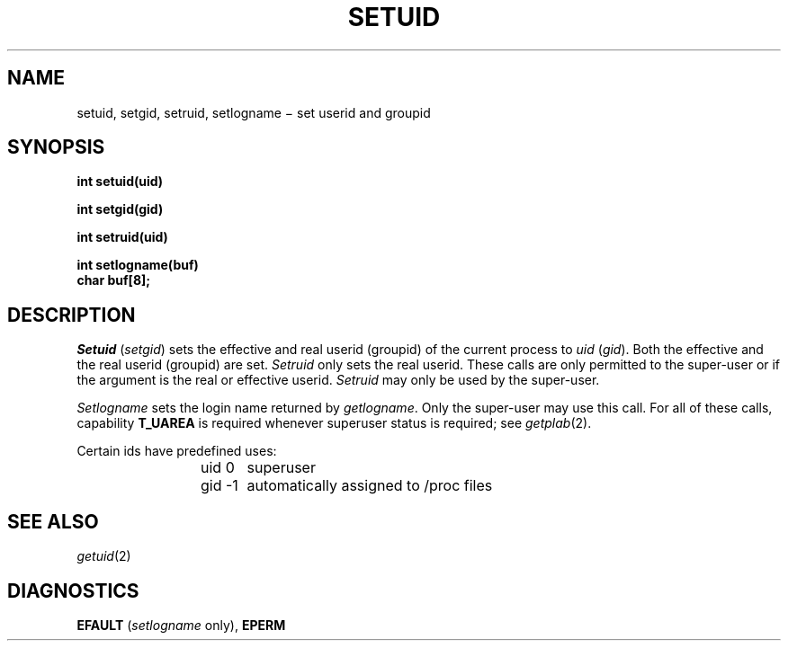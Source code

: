.TH SETUID 2
.CT 2 sa secur
.SH NAME
setuid, setgid, setruid, setlogname \(mi set userid and groupid
.SH SYNOPSIS
.nf
.B int setuid(uid)
.PP
.B int setgid(gid)
.PP
.B int setruid(uid)
.PP
.B int setlogname(buf)
.B char buf[8];
.fi
.SH DESCRIPTION
.I Setuid
.RI ( setgid )
sets the effective and real userid (groupid) of the current process to
.I uid
.RI ( gid ).
Both the effective and the real userid (groupid) are set.
.I Setruid
only sets the real userid.
These calls are only permitted to the super-user
or if the argument is the real or effective userid.
.I Setruid
may only be used by the super-user.
.PP
.I Setlogname
sets the login name
returned by
.IR getlogname .
Only the super-user may use this call.
For all of these calls, capability
.B T_UAREA
is required whenever superuser status is required; see
.IR getplab (2).
.PP
Certain ids have predefined uses:
.IP
uid 0	superuser
.br
gid \-1	automatically assigned to /proc files
.SH "SEE ALSO"
.IR getuid (2)
.SH DIAGNOSTICS
.B EFAULT
.RI ( "setlogname " only),
.B EPERM
